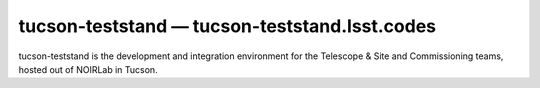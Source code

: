 .. px-env:: tucson-teststand

##############################################
tucson-teststand — tucson-teststand.lsst.codes
##############################################

tucson-teststand is the development and integration environment for the Telescope & Site and Commissioning teams, hosted out of NOIRLab in Tucson.

.. jinja:: tucson-teststand
   :file: environments/_summary.rst.jinja
